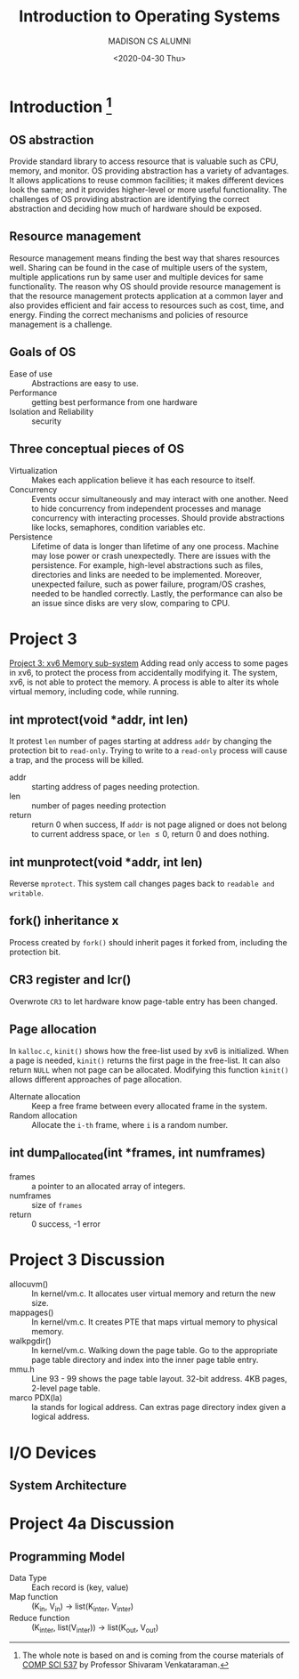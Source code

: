 #+TITLE: Introduction to Operating Systems
#+AUTHOR: MADISON CS ALUMNI
#+EMAIL: reid@cs.wisc.edu
#+DATE: <2020-04-30 Thu>
#+tags[]: OS
#+keywords[]: CS OS
#+category: notes
* Introduction [fn:1]
** OS abstraction
   Provide standard library to access resource that is valuable such as CPU, memory, and monitor. OS providing abstraction has a variety of advantages. It allows applications to reuse common facilities; it makes different devices look the same; and it provides higher-level or more useful functionality. The challenges of OS providing abstraction are identifying the correct abstraction and deciding how much of hardware should be exposed.
[fn:1] The whole note is based on and is coming from the course materials of [[http://pages.cs.wisc.edu/~shivaram/cs537-sp20/][COMP SCI 537]] by Professor Shivaram Venkataraman.
** Resource management
   Resource management means finding the best way that shares resources well. Sharing can be found in the case of multiple users of the system, multiple applications run by same user and multiple devices for same functionality. The reason why OS should provide resource management is that the resource management protects application at a common layer and also provides efficient and fair access to resources such as cost, time, and energy. Finding the correct mechanisms and policies of resource management is a challenge.
** Goals of OS
   - Ease of use :: Abstractions are easy to use.
   - Performance :: getting best performance from one hardware
   - Isolation and Reliability :: security
** Three conceptual pieces of OS
   - Virtualization :: Makes each application believe it has each resource to itself.
   - Concurrency :: Events occur simultaneously and may interact with one another. Need to hide concurrency from independent processes and manage concurrency with interacting processes. Should provide abstractions like locks, semaphores, condition variables etc.
   - Persistence :: Lifetime of data is longer than lifetime of any one process. Machine may lose power or crash unexpectedly. There are issues with the persistence. For example, high-level abstractions such as files, directories and links are needed to be implemented. Moreover, unexpected failure, such as power failure, program/OS crashes, needed to be handled correctly. Lastly, the performance can also be an issue since disks are very slow, comparing to CPU.
* Project 3
  [[http://pages.cs.wisc.edu/~shivaram/cs537-sp20/p3.html][Project 3: xv6 Memory sub-system]]
  Adding read only access to some pages in xv6, to protect the process from accidentally modifying it. The system, xv6, is not able to protect the memory. A process is able to alter its whole virtual memory, including code, while running. 
** int mprotect(void *addr, int len)
   It protest =len= number of pages starting at address =addr= by changing the protection bit to =read-only=. Trying to write to a =read-only= process will cause a trap, and the process will be killed.
   - addr :: starting address of pages needing protection. 
   - len :: number of pages needing protection
   - return :: return 0 when success, If =addr= is not page aligned or does not belong to current address space, or =len= \le 0, return 0 and does nothing.
** int munprotect(void *addr, int len)
   Reverse =mprotect=. This system call changes pages back to =readable and writable=.
** fork() inheritance x
   Process created by =fork()= should inherit pages it forked from, including the protection bit.
** CR3 register and lcr()
   Overwrote =CR3= to let hardware know page-table entry has been changed.
** Page allocation
   In =kalloc.c=, =kinit()= shows how the free-list used by xv6 is initialized. When a page is needed, =kinit()= returns the first page in the free-list. It can also return =NULL= when not page can be allocated. Modifying this function =kinit()= allows different approaches of page allocation.
   - Alternate allocation :: Keep a free frame between every allocated frame in the system.
   - Random allocation :: Allocate the =i-th= frame, where =i= is a random number.
** int dump_allocated(int *frames, int numframes)
   - frames :: a pointer to an allocated array of integers.
   - numframes :: size of =frames=
   - return :: 0 success, -1 error
* Project 3 Discussion
  - allocuvm() :: In kernel/vm.c. It allocates user virtual memory and return the new size.
  - mappages() :: In kernel/vm.c. It creates PTE that maps virtual memory to physical memory.
  - walkpgdir() :: In kernel/vm.c. Walking down the page table. Go to the appropriate page table directory and index into the inner page table entry.
  - mmu.h :: Line 93 - 99 shows the page table layout. 32-bit address. 4KB pages, 2-level page table.
  - marco PDX(la) :: la stands for logical address. Can extras page directory index given a logical address.
* I/O Devices
** System Architecture
* Project 4a Discussion
** Programming Model
   - Data Type :: Each record is (key, value)
   - Map function :: (K_{in}, V_{in}) \rightarrow list(K_{inter}, V_{inter})
   - Reduce function :: (K_{inter}, list(V_{inter})) \rightarrow list(K_{out}, V_{out})
